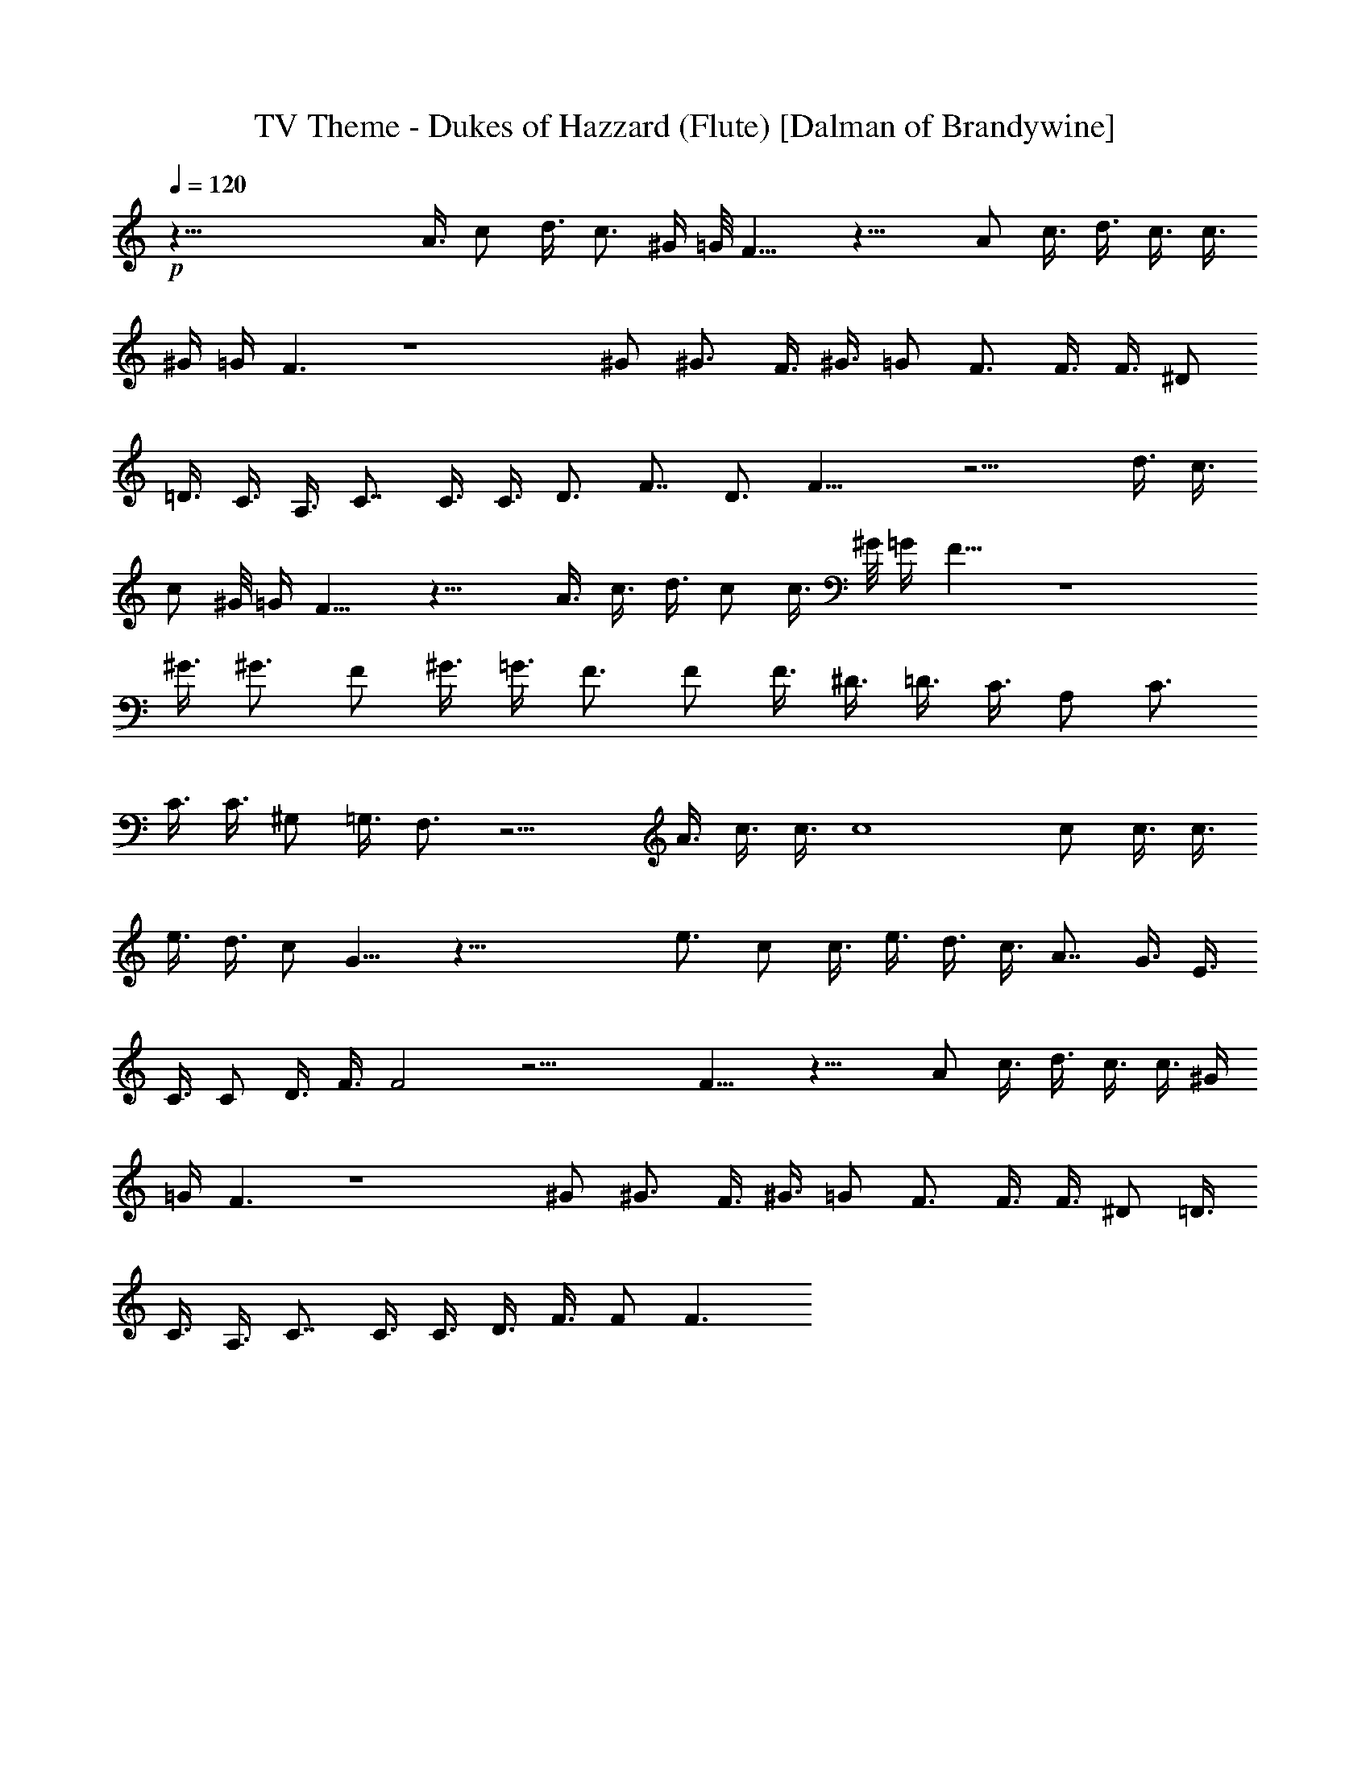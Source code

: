 X:1
T:TV Theme - Dukes of Hazzard (Flute) [Dalman of Brandywine]
L:1/4
Q:120
K:C
+p+
z83/8 A3/8 c/2 d3/8 c3/4 ^G/4 =G/8 F13/8 z19/8 A/2 c3/8 d3/8 c3/8 c3/8
^G/4 =G/4 F3/2 z4 ^G/2 ^G3/4 F3/8 ^G3/8 =G/2 F3/4 F3/8 F3/8 ^D/2
=D3/8 C3/8 A,3/8 C7/8 C3/8 C3/8 D3/4 F7/8 D3/4 F19/8 z13/4 d3/8 c3/8
c/2 ^G/8 =G/4 F13/8 z19/8 A3/8 c3/8 d3/8 c/2 c3/8 ^G/8 =G/4 F13/8 z4
^G3/8 ^G3/4 F/2 ^G3/8 =G3/8 F3/4 F/2 F3/8 ^D3/8 =D3/8 C3/8 A,/2 C3/4
C3/8 C3/8 ^G,/2 =G,3/8 F,3/4 z13/4 A3/8 c3/8 c3/8 c4 c/2 c3/8 c3/8
e3/8 d3/8 c/2 G9/8 z45/8 e3/4 c/2 c3/8 e3/8 d3/8 c3/8 A7/8 G3/8 E3/8
C3/8 C/2 D3/8 F3/8 F2 z19/4 F13/8 z19/8 A/2 c3/8 d3/8 c3/8 c3/8 ^G/4
=G/4 F3/2 z4 ^G/2 ^G3/4 F3/8 ^G3/8 =G/2 F3/4 F3/8 F3/8 ^D/2 =D3/8
C3/8 A,3/8 C7/8 C3/8 C3/8 D3/8 F3/8 F/2 F3/2 